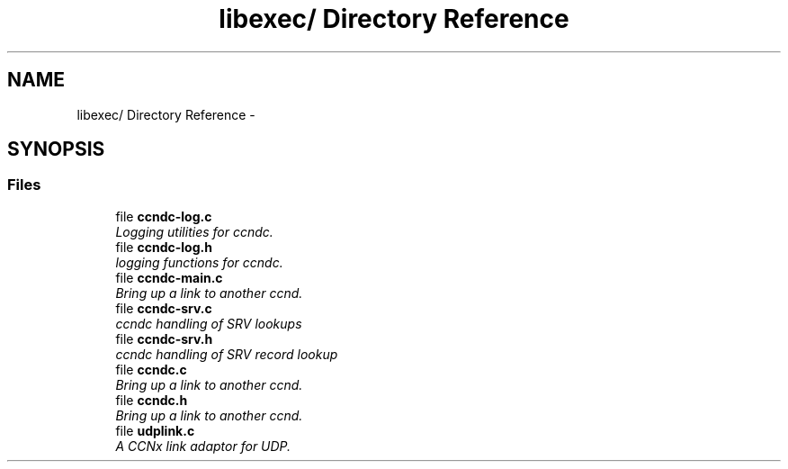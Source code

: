 .TH "libexec/ Directory Reference" 3 "Tue Apr 1 2014" "Version 0.8.2" "Content-Centric Networking in C" \" -*- nroff -*-
.ad l
.nh
.SH NAME
libexec/ Directory Reference \- 
.SH SYNOPSIS
.br
.PP
.SS "Files"

.in +1c
.ti -1c
.RI "file \fBccndc-log\&.c\fP"
.br
.RI "\fILogging utilities for ccndc\&. \fP"
.ti -1c
.RI "file \fBccndc-log\&.h\fP"
.br
.RI "\fIlogging functions for ccndc\&. \fP"
.ti -1c
.RI "file \fBccndc-main\&.c\fP"
.br
.RI "\fIBring up a link to another ccnd\&. \fP"
.ti -1c
.RI "file \fBccndc-srv\&.c\fP"
.br
.RI "\fIccndc handling of SRV lookups \fP"
.ti -1c
.RI "file \fBccndc-srv\&.h\fP"
.br
.RI "\fIccndc handling of SRV record lookup \fP"
.ti -1c
.RI "file \fBccndc\&.c\fP"
.br
.RI "\fIBring up a link to another ccnd\&. \fP"
.ti -1c
.RI "file \fBccndc\&.h\fP"
.br
.RI "\fIBring up a link to another ccnd\&. \fP"
.ti -1c
.RI "file \fBudplink\&.c\fP"
.br
.RI "\fIA CCNx link adaptor for UDP\&. \fP"
.in -1c
